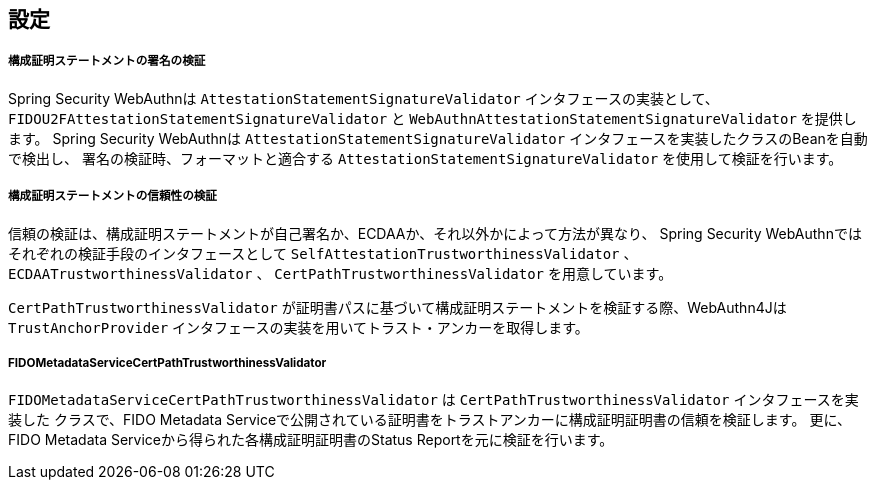 [configuration]
== 設定

===== 構成証明ステートメントの署名の検証

Spring Security WebAuthnは `AttestationStatementSignatureValidator` インタフェースの実装として、
`FIDOU2FAttestationStatementSignatureValidator` と `WebAuthnAttestationStatementSignatureValidator` を提供します。
Spring Security WebAuthnは `AttestationStatementSignatureValidator` インタフェースを実装したクラスのBeanを自動で検出し、
署名の検証時、フォーマットと適合する `AttestationStatementSignatureValidator` を使用して検証を行います。


===== 構成証明ステートメントの信頼性の検証

信頼の検証は、構成証明ステートメントが自己署名か、ECDAAか、それ以外かによって方法が異なり、
Spring Security WebAuthnではそれぞれの検証手段のインタフェースとして `SelfAttestationTrustworthinessValidator` 、
`ECDAATrustworthinessValidator` 、 `CertPathTrustworthinessValidator` を用意しています。

`CertPathTrustworthinessValidator` が証明書パスに基づいて構成証明ステートメントを検証する際、WebAuthn4Jは
`TrustAnchorProvider` インタフェースの実装を用いてトラスト・アンカーを取得します。

===== FIDOMetadataServiceCertPathTrustworthinessValidator

`FIDOMetadataServiceCertPathTrustworthinessValidator` は `CertPathTrustworthinessValidator` インタフェースを実装した
クラスで、FIDO Metadata Serviceで公開されている証明書をトラストアンカーに構成証明証明書の信頼を検証します。
更に、FIDO Metadata Serviceから得られた各構成証明証明書のStatus Reportを元に検証を行います。

